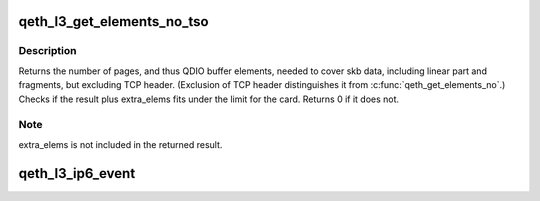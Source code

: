 .. -*- coding: utf-8; mode: rst -*-
.. src-file: drivers/s390/net/qeth_l3_main.c

.. _`qeth_l3_get_elements_no_tso`:

qeth_l3_get_elements_no_tso
===========================

.. c:function:: int qeth_l3_get_elements_no_tso(struct qeth_card *card, struct sk_buff *skb, int extra_elems)

    find number of SBALEs for skb data for tso

    :param struct qeth_card \*card:
        qeth card structure, to check max. elems.

    :param struct sk_buff \*skb:
        SKB address

    :param int extra_elems:
        extra elems needed, to check against max.

.. _`qeth_l3_get_elements_no_tso.description`:

Description
-----------

Returns the number of pages, and thus QDIO buffer elements, needed to cover
skb data, including linear part and fragments, but excluding TCP header.
(Exclusion of TCP header distinguishes it from \ :c:func:`qeth_get_elements_no`\ .)
Checks if the result plus extra_elems fits under the limit for the card.
Returns 0 if it does not.

.. _`qeth_l3_get_elements_no_tso.note`:

Note
----

extra_elems is not included in the returned result.

.. _`qeth_l3_ip6_event`:

qeth_l3_ip6_event
=================

.. c:function:: int qeth_l3_ip6_event(struct notifier_block *this, unsigned long event, void *ptr)

    :param struct notifier_block \*this:
        *undescribed*

    :param unsigned long event:
        *undescribed*

    :param void \*ptr:
        *undescribed*

.. This file was automatic generated / don't edit.

